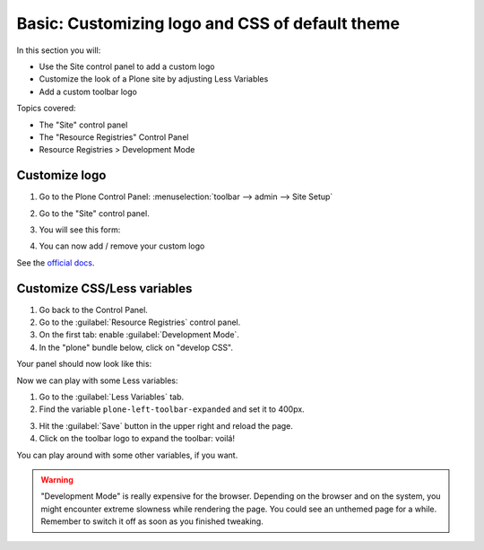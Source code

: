 ================================================
Basic: Customizing logo and CSS of default theme
================================================

In this section you will:

* Use the Site control panel to add a custom logo
* Customize the look of a Plone site by adjusting Less Variables
* Add a custom toolbar logo

Topics covered:

* The "Site" control panel
* The "Resource Registries" Control Panel
* Resource Registries > Development Mode

Customize logo
--------------

1. Go to the Plone Control Panel: :menuselection:`toolbar --> admin --> Site Setup`
2. Go to the "Site" control panel.
3. You will see this form:

   .. image:: https://docs.plone.org/_images/change-logo-in-site-control-panel.png

4. You can now add / remove your custom logo

See the `official docs <https://docs.plone.org/adapt-and-extend/change-the-logo.html>`_.


Customize CSS/Less variables
----------------------------

1. Go back to the Control Panel.
2. Go to the :guilabel:`Resource Registries` control panel.
3. On the first tab: enable :guilabel:`Development Mode`.
4. In the "plone" bundle below, click on "develop CSS".

Your panel should now look like this:

.. image:: ../theming/_static/theming-dev_mode_on.png
   :align: center


Now we can play with some Less variables:

1. Go to the :guilabel:`Less Variables` tab.
2. Find the variable ``plone-left-toolbar-expanded`` and set it to 400px.

.. image:: ../theming/_static/theming-less_var_hack.png
   :align: center


3. Hit the :guilabel:`Save` button in the upper right and reload the page.
4. Click on the toolbar logo to expand the toolbar: voilá!

You can play around with some other variables, if you want.

..  Warning::

    "Development Mode" is really expensive for the browser.
    Depending on the browser and on the system, you might encounter extreme slowness while rendering the page.
    You could see an unthemed page for a while.
    Remember to switch it off as soon as you finished tweaking.
